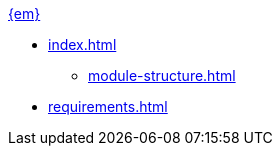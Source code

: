 .xref:index.adoc[{em}]
* xref:index.adoc[]
** xref:module-structure.adoc[]

* xref:requirements.adoc[]
